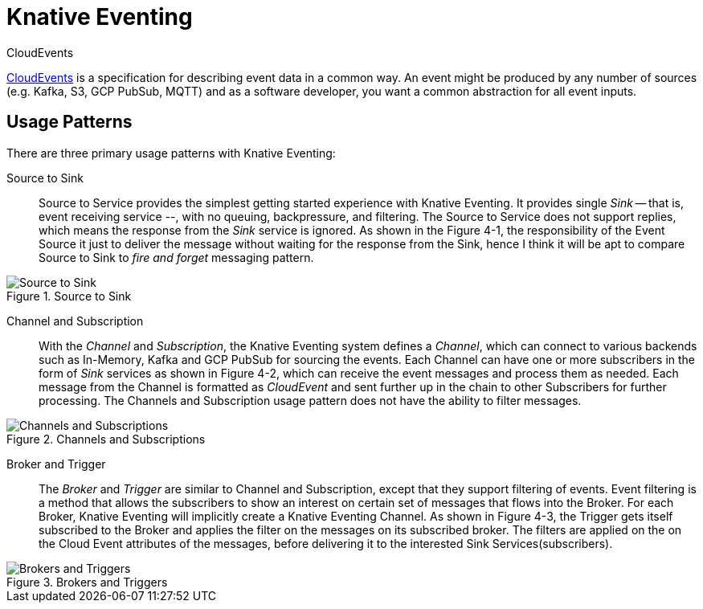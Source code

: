 = Knative Eventing

.CloudEvents
****
https://cloudevents.io/[CloudEvents] is a specification for describing event data in a common way. An event might be produced by any number of sources (e.g. Kafka, S3, GCP PubSub, MQTT) and as a software developer, you want a common abstraction for all event inputs.
****

[[usage-patterns]]
== Usage Patterns

There are three primary usage patterns with Knative Eventing:

Source to Sink::
  Source to Service provides the simplest getting started experience with Knative Eventing. It provides single _Sink_ -- that is, event receiving service --, with no queuing, backpressure, and filtering. The Source to Service does not support replies, which means the response from the _Sink_ service is ignored. As shown in the Figure 4-1, the responsibility of the Event Source it just to deliver the message without waiting for the response from the Sink, hence I think it will be apt to compare Source to Sink to _fire and forget_ messaging pattern.

.Source to Sink
image::source-sink.png[Source to Sink,align="center"]

Channel and Subscription::
  With the _Channel_ and _Subscription_, the Knative Eventing system defines a _Channel_, which can connect to various backends such as In-Memory, Kafka and GCP PubSub for sourcing the events. Each Channel can have one or more subscribers in the form of _Sink_ services as shown in Figure 4-2, which can receive the event messages and process them as needed. Each message from the Channel is formatted as _CloudEvent_ and sent further up in the chain to other Subscribers for further processing. The Channels and Subscription usage pattern does not have the ability to filter messages.

.Channels and Subscriptions
image::channels-subs.png[Channels and Subscriptions,align="center"]

Broker and Trigger::
  The _Broker_ and _Trigger_ are similar to Channel and Subscription, except that they support filtering of events. Event filtering is a method that allows the subscribers to show an interest on certain set of messages that flows into the Broker. For each Broker, Knative Eventing will implicitly create a Knative Eventing Channel. As shown in Figure 4-3, the Trigger gets itself subscribed to the Broker and applies the filter on the messages on its subscribed broker. The filters are applied on the on the Cloud Event attributes of the messages, before delivering it to the interested Sink Services(subscribers).

.Brokers and Triggers
image::brokers-triggers.png[Brokers and Triggers,align="center"]
